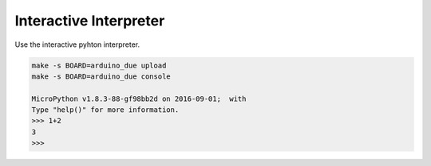 Interactive Interpreter
=======================

Use the interactive pyhton interpreter.

.. code-block:: text

   make -s BOARD=arduino_due upload
   make -s BOARD=arduino_due console

   MicroPython v1.8.3-88-gf98bb2d on 2016-09-01;  with 
   Type "help()" for more information.
   >>> 1+2
   3
   >>>
